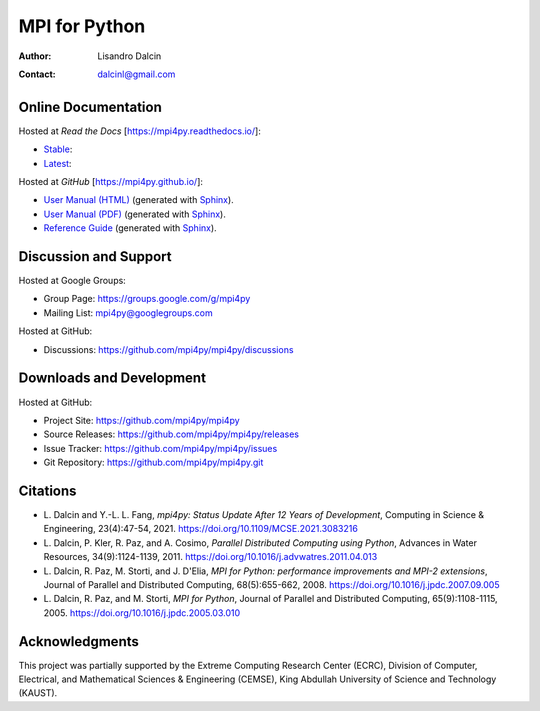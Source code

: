 ==============
MPI for Python
==============

:Author:  Lisandro Dalcin
:Contact: dalcinl@gmail.com


Online Documentation
--------------------

Hosted at *Read the Docs* [https://mpi4py.readthedocs.io/]:

+ `Stable <rtd-stable_>`_: |rtd-stable|
+ `Latest <rtd-latest_>`_: |rtd-latest|

.. |rtd-stable| image:: https://readthedocs.org/projects/mpi4py/badge/?version=stable
   :target: `rtd-stable`_
.. _rtd-stable: https://mpi4py.readthedocs.io/en/stable/

.. |rtd-latest| image:: https://readthedocs.org/projects/mpi4py/badge/?version=latest
   :target: `rtd-latest`_
.. _rtd-latest: https://mpi4py.readthedocs.io/en/latest

Hosted at *GitHub* [https://mpi4py.github.io/]:

+ `User Manual (HTML)`_ (generated with Sphinx_).
+ `User Manual (PDF)`_  (generated with Sphinx_).
+ `Reference Guide`_    (generated with Sphinx_).

.. _User Manual (HTML): html/index.html
.. _User Manual (PDF):  mpi4py.pdf
.. _Reference Guide:    html/reference/index.html

.. _Sphinx: https://www.sphinx-doc.org/


Discussion and Support
----------------------

Hosted at Google Groups:

+ Group Page:   https://groups.google.com/g/mpi4py
+ Mailing List: mpi4py@googlegroups.com

Hosted at GitHub:

* Discussions: https://github.com/mpi4py/mpi4py/discussions


Downloads and Development
-------------------------

Hosted at GitHub:

+ Project Site:    https://github.com/mpi4py/mpi4py
+ Source Releases: https://github.com/mpi4py/mpi4py/releases
+ Issue Tracker:   https://github.com/mpi4py/mpi4py/issues
+ Git Repository:  https://github.com/mpi4py/mpi4py.git


Citations
---------

+ L. Dalcin and Y.-L. L. Fang,
  *mpi4py: Status Update After 12 Years of Development*,
  Computing in Science & Engineering, 23(4):47-54, 2021.
  https://doi.org/10.1109/MCSE.2021.3083216

+ L. Dalcin, P. Kler, R. Paz, and A. Cosimo,
  *Parallel Distributed Computing using Python*,
  Advances in Water Resources, 34(9):1124-1139, 2011.
  https://doi.org/10.1016/j.advwatres.2011.04.013

+ L. Dalcin, R. Paz, M. Storti, and J. D'Elia,
  *MPI for Python: performance improvements and MPI-2 extensions*,
  Journal of Parallel and Distributed Computing, 68(5):655-662, 2008.
  https://doi.org/10.1016/j.jpdc.2007.09.005

+ L. Dalcin, R. Paz, and M. Storti,
  *MPI for Python*,
  Journal of Parallel and Distributed Computing, 65(9):1108-1115, 2005.
  https://doi.org/10.1016/j.jpdc.2005.03.010


Acknowledgments
---------------

This project was partially supported by the
Extreme Computing Research Center (ECRC),
Division of Computer, Electrical, and
Mathematical Sciences & Engineering (CEMSE),
King Abdullah University of Science and Technology (KAUST).
